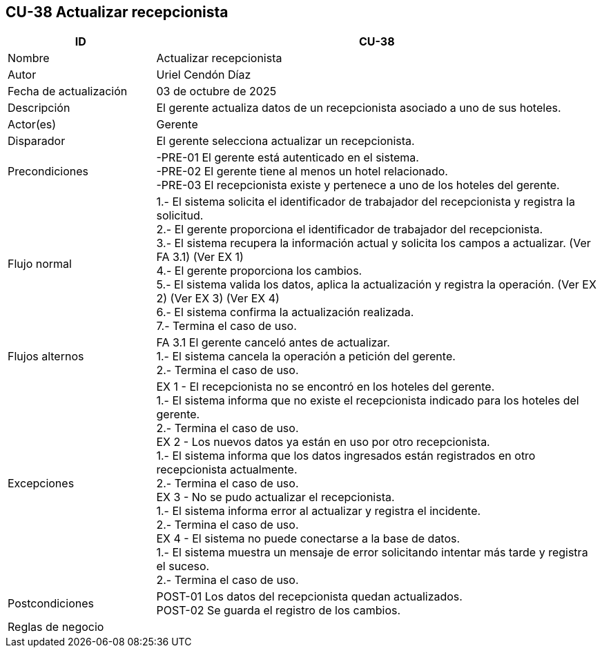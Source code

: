 == CU-38 Actualizar recepcionista
[cols="25,~",options="header"]
|===
| ID | CU-38
| Nombre | Actualizar recepcionista
| Autor | Uriel Cendón Díaz
| Fecha de actualización | 03 de octubre de 2025
| Descripción | El gerente actualiza datos de un recepcionista asociado a uno de sus hoteles.
| Actor(es) | Gerente
| Disparador | El gerente selecciona actualizar un recepcionista.
| Precondiciones | -PRE-01 El gerente está autenticado en el sistema. +
-PRE-02 El gerente tiene al menos un hotel relacionado. +
-PRE-03 El recepcionista existe y pertenece a uno de los hoteles del gerente.
| Flujo normal |
1.- El sistema solicita el identificador de trabajador del recepcionista y registra la solicitud. +
2.- El gerente proporciona el identificador de trabajador del recepcionista. +
3.- El sistema recupera la información actual y solicita los campos a actualizar. (Ver FA 3.1) (Ver EX 1) +
4.- El gerente proporciona los cambios. +
5.- El sistema valida los datos, aplica la actualización y registra la operación. (Ver EX 2) (Ver EX 3) (Ver EX 4) +
6.- El sistema confirma la actualización realizada. +
7.- Termina el caso de uso.
| Flujos alternos |
FA 3.1 El gerente canceló antes de actualizar. +
1.- El sistema cancela la operación a petición del gerente. +
2.- Termina el caso de uso.
| Excepciones |
EX 1 - El recepcionista no se encontró en los hoteles del gerente. +
1.- El sistema informa que no existe el recepcionista indicado para los hoteles del gerente. +
2.- Termina el caso de uso. +
EX 2 - Los nuevos datos ya están en uso por otro recepcionista. +
1.- El sistema informa que los datos ingresados están registrados en otro recepcionista actualmente. +
2.- Termina el caso de uso. +
EX 3 - No se pudo actualizar el recepcionista. +
1.- El sistema informa error al actualizar y registra el incidente. +
2.- Termina el caso de uso. +
EX 4 - El sistema no puede conectarse a la base de datos. +
1.- El sistema muestra un mensaje de error solicitando intentar más tarde y registra el suceso. +
2.- Termina el caso de uso.
| Postcondiciones | POST-01 Los datos del recepcionista quedan actualizados. +
POST-02 Se guarda el registro de los cambios.
|Reglas de negocio|
|===
